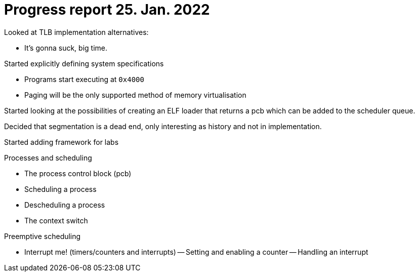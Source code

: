 = Progress report 25. Jan. 2022

Looked at TLB implementation alternatives:

- It's gonna suck, big time.

Started explicitly defining system specifications

- Programs start executing at `0x4000`

- Paging will be the only supported method of memory virtualisation

Started looking at the possibilities of creating an ELF loader that returns a pcb which can be added to the scheduler queue.

Decided that segmentation is a dead end, only interesting as history and not in implementation.

Started adding framework for labs

.Processes and scheduling
- The process control block (pcb)
- Scheduling a process
- Descheduling a process
- The context switch

.Preemptive scheduling
- Interrupt me! (timers/counters and interrupts)
    -- Setting and enabling a counter
    -- Handling an interrupt
